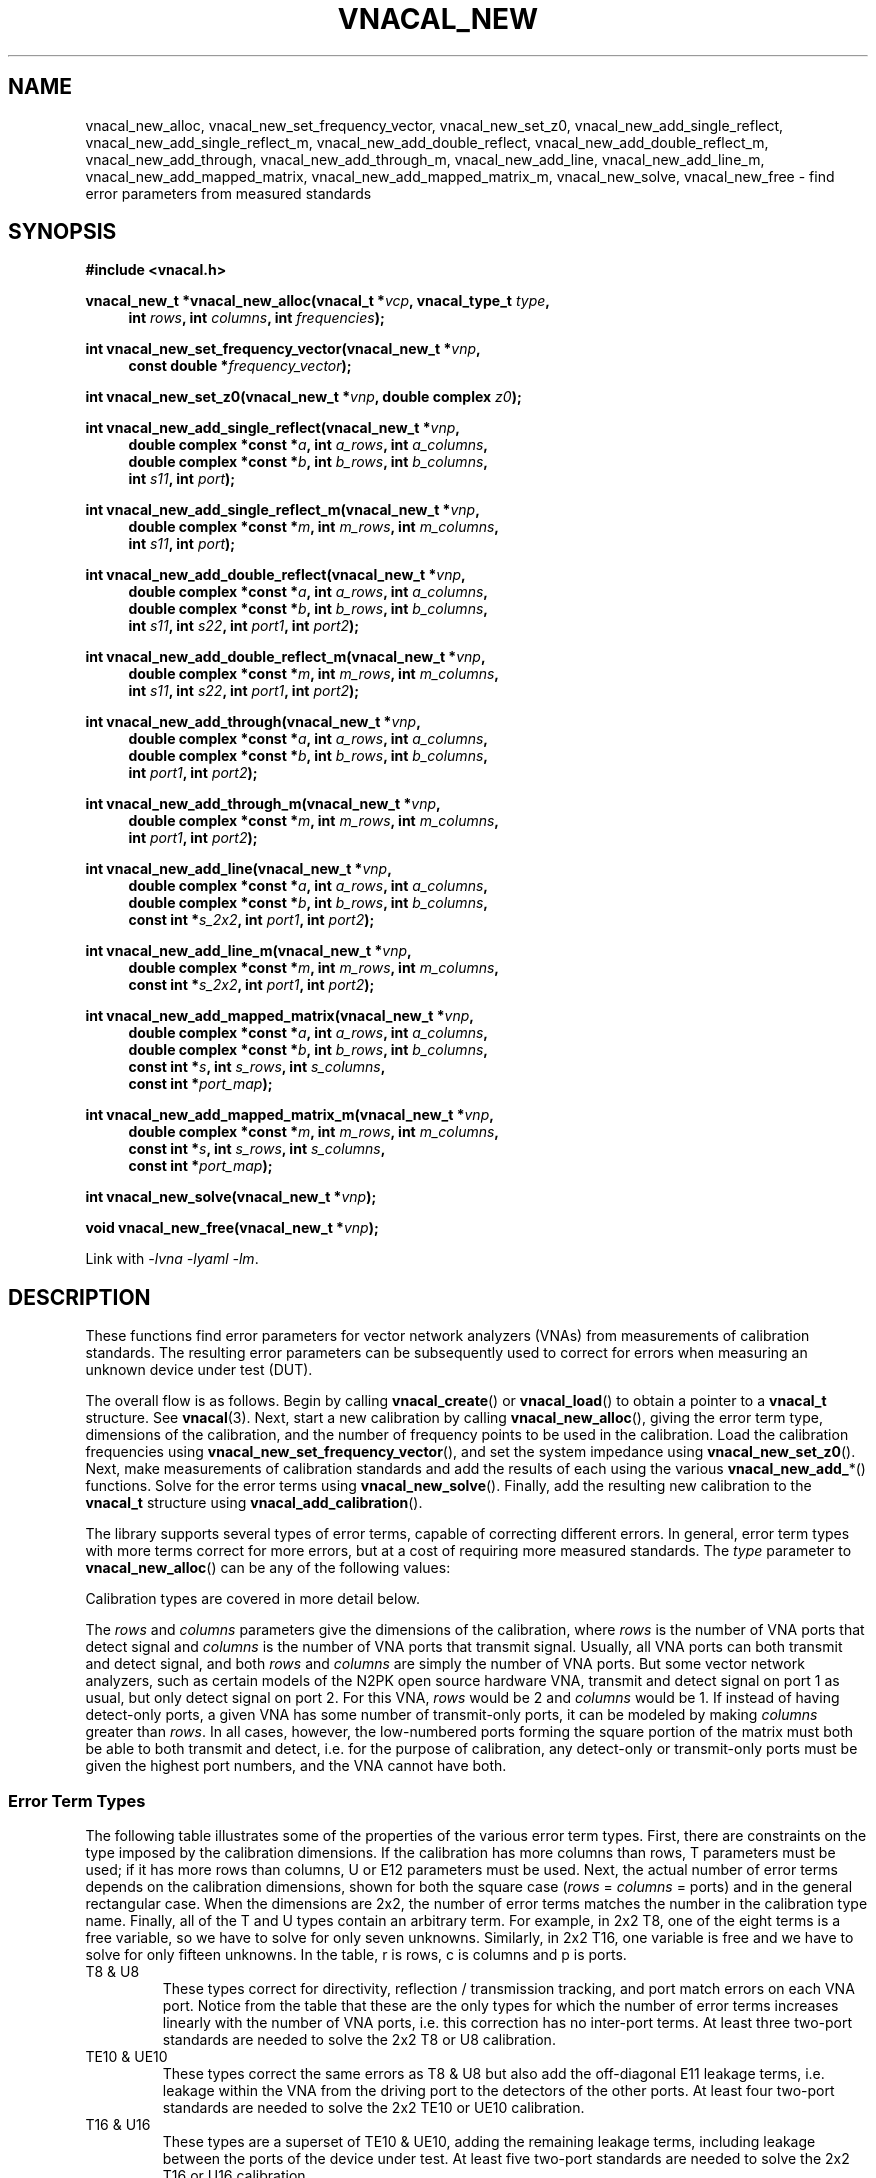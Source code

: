 .\"
.\" Vector Network Analyzer Library
.\" Copyright © 2020, 2021 D Scott Guthridge <scott_guthridge@rompromity.net>
.\"
.\" This program is free software: you can redistribute it and/or modify
.\" it under the terms of the GNU General Public License as published
.\" by the Free Software Foundation, either version 3 of the License, or
.\" (at your option) any later version.
.\"
.\" This program is distributed in the hope that it will be useful,
.\" but WITHOUT ANY WARRANTY; without even the implied warranty of
.\" MERCHANTABILITY or FITNESS FOR A PARTICULAR PURPOSE.  See the GNU
.\" General Public License for more details.
.\"
.\" You should have received a copy of the GNU General Public License
.\" along with this program.  If not, see <http://www.gnu.org/licenses/>.
.\"
.TH VNACAL_NEW 3 "FEB 2021" GNU
.nh
.SH NAME
vnacal_new_alloc, vnacal_new_set_frequency_vector, vnacal_new_set_z0, vnacal_new_add_single_reflect, vnacal_new_add_single_reflect_m, vnacal_new_add_double_reflect, vnacal_new_add_double_reflect_m, vnacal_new_add_through, vnacal_new_add_through_m, vnacal_new_add_line, vnacal_new_add_line_m, vnacal_new_add_mapped_matrix, vnacal_new_add_mapped_matrix_m, vnacal_new_solve, vnacal_new_free \- find error parameters from measured standards
.\"
.SH SYNOPSIS
.B #include <vnacal.h>
.\"
.PP
.BI "vnacal_new_t *vnacal_new_alloc(vnacal_t *" vcp ", vnacal_type_t " type ,
.in +4n
.BI "int " rows ", int " columns ", int " frequencies ");"
.in -4n
.\"
.PP
.BI "int vnacal_new_set_frequency_vector(vnacal_new_t *" vnp ,
.if n \{\
.in +4n
.\}
.BI "const double *" frequency_vector );
.if n \{\
.in -4n
.\}
.\"
.PP
.BI "int vnacal_new_set_z0(vnacal_new_t *" vnp ", double complex " z0 );
.\"
.PP
.BI "int vnacal_new_add_single_reflect(vnacal_new_t *" vnp ,
.in +4n
.BI "double complex *const *" a ", int " a_rows ", int " a_columns ,
.br
.BI "double complex *const *" b ", int " b_rows ", int " b_columns ,
.br
.BI "int " s11 ", int " port );
.in -4n
.\"
.PP
.BI "int vnacal_new_add_single_reflect_m(vnacal_new_t *" vnp ,
.in +4n
.BI "double complex *const *" m ", int " m_rows ", int "m_columns ,
.br
.BI "int " s11 ", int " port );
.in -4n
.\"
.PP
.BI "int vnacal_new_add_double_reflect(vnacal_new_t *" vnp ,
.in +4n
.BI "double complex *const *" a ", int " a_rows ", int " a_columns ,
.br
.BI "double complex *const *" b ", int " b_rows ", int " b_columns ,
.br
.BI "int " s11 ", int " s22 ", int " port1 ", int " port2 );
.in -4n
.\"
.PP
.BI "int vnacal_new_add_double_reflect_m(vnacal_new_t *" vnp ,
.in +4n
.BI "double complex *const *" m ", int " m_rows ", int " m_columns ,
.br
.BI "int " s11 ", int " s22 ", int " port1 ", int " port2 );
.in -4n
.\"
.PP
.BI "int vnacal_new_add_through(vnacal_new_t *" vnp ,
.in +4n
.BI "double complex *const *" a ", int " a_rows ", int " a_columns ,
.br
.BI "double complex *const *" b ", int " b_rows ", int " b_columns ,
.br
.BI "int " port1 ", int " port2 );
.in -4n
.\"
.PP
.BI "int vnacal_new_add_through_m(vnacal_new_t *" vnp ,
.in +4n
.BI "double complex *const *" m ", int " m_rows ", int " m_columns ,
.br
.BI "int " port1 ", int " port2 );
.in -4n
.\"
.PP
.BI "int vnacal_new_add_line(vnacal_new_t *" vnp ,
.in +4n
.BI "double complex *const *" a ", int " a_rows ", int " a_columns ,
.br
.BI "double complex *const *" b ", int " b_rows ", int " b_columns ,
.br
.BI "const int *" s_2x2 ", int " port1 ", int " port2 );
.in -4n
.\"
.PP
.BI "int vnacal_new_add_line_m(vnacal_new_t *" vnp ,
.in +4n
.BI "double complex *const *" m ", int " m_rows ", int " m_columns ,
.br
.BI "const int *" s_2x2 ", int " port1 ", int " port2 );
.in -4n
.\"
.PP
.BI "int vnacal_new_add_mapped_matrix(vnacal_new_t *" vnp ,
.in +4n
.BI "double complex *const *" a ", int " a_rows ", int " a_columns ,
.br
.BI "double complex *const *" b ", int " b_rows ", int " b_columns ,
.br
.BI "const int *" s ", int " s_rows ", int " s_columns ,
.br
.BI "const int *" port_map );
.in -4n
.\"
.PP
.BI "int vnacal_new_add_mapped_matrix_m(vnacal_new_t *" vnp ,
.in +4n
.BI "double complex *const *" m ", int " m_rows ", int " m_columns ,
.br
.BI "const int *" s ", int " s_rows ", int " s_columns ,
.br
.BI "const int *" port_map );
.in -4n
.\"
.PP
.BI "int vnacal_new_solve(vnacal_new_t *" vnp );
.\"
.PP
.BI "void vnacal_new_free(vnacal_new_t *" vnp );
.\"
.PP
Link with \fI-lvna\fP \fI-lyaml\fP \fI-lm\fP.
.sp
.\"
.SH DESCRIPTION
These functions find error parameters for vector network analyzers (VNAs)
from measurements of calibration standards.
The resulting error parameters can be subsequently used to correct for
errors when measuring an unknown device under test (DUT).
.PP
The overall flow is as follows.
Begin by calling \fBvnacal_create\fP() or \fBvnacal_load\fP()
to obtain a pointer to a \fBvnacal_t\fP structure.  See \fBvnacal\fP(3).
Next, start a new calibration by calling \fBvnacal_new_alloc\fP(),
giving the error term type, dimensions of the calibration, and
the number of frequency points to be used in the calibration.
Load the calibration frequencies using \fBvnacal_new_set_frequency_vector\fP(),
and set the system impedance using \fBvnacal_new_set_z0\fP().
Next, make measurements of calibration standards and add the results of
each using the various \fBvnacal_new_add_\fP*() functions.
Solve for the error terms using \fBvnacal_new_solve\fP().
Finally, add the resulting new calibration to the \fBvnacal_t\fP structure
using \fBvnacal_add_calibration\fP().
.PP
The library supports several types of error terms, capable of correcting
different errors.
In general, error term types with more terms correct for more errors,
but at a cost of requiring more measured standards.
The \fItype\fP parameter to \fBvnacal_new_alloc\fP() can be any of the
following values:
.in +4n
.TS
tab(;);
ll.
VNACAL_T8; 8-term T parameters
VNACAL_U8; 8-term U (inverse T) parameters
VNACAL_TE10; 8-term T plus off-diagonal E11 leakage terms
VNACAL_UE10; 8-term U plus off-diagonal E11 leakage terms
VNACAL_T16;16-term T parameters
VNACAL_U16;16-term U (inverse T) parameters
.\" VNACAL_UE14;14-term columns x (rows x 1) U7 systems
VNACAL_E12;12-term generalized classic SOLT
.TE
.in -4n
.sp
Calibration types are covered in more detail below.
.PP
The \fIrows\fP and \fIcolumns\fP parameters give the dimensions of the
calibration, where \fIrows\fP is the number of VNA ports that detect
signal and \fIcolumns\fP is the number of VNA ports that transmit signal.
Usually, all VNA ports can both transmit and detect signal, and both
\fIrows\fP and \fIcolumns\fP are simply the number of VNA ports.
But some vector network analyzers, such as certain models of the N2PK
open source hardware VNA, transmit and detect signal on port 1 as usual,
but only detect signal on port 2.
For this VNA, \fIrows\fP would be 2 and \fIcolumns\fP would be 1.
If instead of having detect-only ports, a given VNA has some number of
transmit-only ports, it can be modeled by making \fIcolumns\fP greater
than \fIrows\fP.
In all cases, however, the low-numbered ports forming the square portion
of the matrix must both be able to both transmit and detect, i.e. for the
purpose of calibration, any detect-only or transmit-only ports must be
given the highest port numbers, and the VNA cannot have both.
.\"
.SS "Error Term Types"
.PP
The following table illustrates some of the properties of the various
error term types.
First, there are constraints on the type imposed by the calibration
dimensions.
If the calibration has more columns than rows, T parameters must be used;
if it has more rows than columns, U or E12 parameters must be used.
Next, the actual number of error terms depends on the calibration
dimensions, shown for both the square case (\fIrows\fP = \fIcolumns\fP =
ports) and in the general rectangular case.
When the dimensions are 2x2, the number of error terms matches the number
in the calibration type name.
Finally, all of the T and U types contain an arbitrary term.
For example, in 2x2 T8, one of the eight terms is a free variable,
so we have to solve for only seven unknowns.
Similarly, in 2x2 T16, one variable is free and we have to solve for
only fifteen unknowns.
In the table, r is rows, c is columns and p is ports.
.TS
tab(;) allbox;
cccsc
^^cc^
ccllc.
\fBtype\fP;\fBconstraints\fP;\fBerror terms\fP;\fBfree\fP
;;\fBsquare\fP;\fBrectangular\fP;
T8;r <= c;4p;2r + 2c;1
U8;r >= c;4p;2r + 2c;1
TE10;r <= c;p^2 + 3p;rc + r + 2c;1
UE10;r >= c;p^2 + 3p;rc + 2r + c;1
T16;r <= c;4p^2;2rc + 2c^2;1
U16;r >= c;4p^2;2rc + 2r^2;1
.\" UE14;r >= c;3p^2 + p;3rc + c;c
E12;r >= c;3p^2;3rc;0
.TE
.sp
.\"
.IP "T8 & U8"
These types correct for directivity, reflection / transmission tracking,
and port match errors on each VNA port.
Notice from the table that these are the only types for which the number
of error terms increases linearly with the number of VNA ports, i.e. this
correction has no inter-port terms.
At least three two-port standards are needed to solve the 2x2 T8 or U8
calibration.
.\"
.IP "TE10 & UE10"
These types correct the same errors as T8 & U8 but also add the
off-diagonal E11 leakage terms, i.e. leakage within the VNA from the
driving port to the detectors of the other ports.
At least four two-port standards are needed to solve the 2x2 TE10 or
UE10 calibration.
.\"
.IP "T16 & U16"
These types are a superset of TE10 & UE10, adding the remaining leakage
terms, including leakage between the ports of the device under test.
At least five two-port standards are needed to solve the 2x2 T16 or
U16 calibration.
.\"
.IP "E12"
E12 is a generalization of classic SOLT.  It corrects the same
errors as TE10 or UE10, but is stronger in that it treats each column
(driving port) as an independent calibration, i.e. it's a columns long
series of rows x 1 independent systems.
Because of this, this type is able to correct errors in a switch that
lies between the detectors and device under test.
It's the only type with this property.
Internally, E12 is computed using U parameters; therefore, any of the
calibration techniques that work for T and U also work for E12.
At least four two-port standards are needed to solve the 2x2 E12
calibration.
.\"
.SS "S-Parametes of the Standards"
.PP
All \fBvnacal_new_add_\fP*() functions except for \fBvnacal_new_add_through\fP()
take one or more S-parameters describing the standard.
Instead of taking complex values for the S-parameters directly, these
functions take integer values that can be either one of the predefined
constants: \fB\s-2VNACAL_MATCH\s+2\fP, \fB\s-2VNACAL_OPEN\s+2\fP,
\fB\s-2VNACAL_SHORT\s+2\fP, \fB\s-2VNACAL_ZERO\s+2\fP,
\fB\s-2VNACAL_ONE\s+2\fP; or an integer handle returned from one of the
\fBvnacal_make_\fP*\fP_parameter\fP() functions.
See \fBvnacal_parameter\fP(3).
There are two main reasons for this model.
First, it provides a single interface for parameters that are constant
across all frequencies (e.g. -1.0 for short), and parameters that are
given at a list of frequency points.
Second, it allows for parameters to be specified as unknown \- parameters
that the library has to solve for.
.\"
.SS "Measurements"
.PP
The \fBvnacal_new_add_\fP*() functions come in pairs with one taking
separate \fIa\fP and \fIb\fP matrices, and the other, a single \fIm\fP
matrix.
If the VNA measures both the voltage leaving each port (a), and the
voltage entering each port (b), use the first form.
For T8, U8, TE10, UE10, T16 and U16 error terms, the \fIa\fP matrix has
dimensions \fIb_columns\fP x \fIb_columns\fP.
The rows of \fIa\fP represent the amount of signal leaving the respective
VNA port; the columns of \fIa\fP represent the VNA port that is currently
driving signal.
When \fIa\fP and \fIb\fP matrices are given, the library calculates the
measurement matrix using
.ie t \{\
.EQ
\fIa\fP { \fIb\fP sup -1 }.
.EN
.\}
.el \{\
\fIb a\fP^-1.
.\}
For E12 error terms, the calibration is a \fIcolumns\fP long sequence
of independent \fIrows\fP x 1 systems; therefore, \fIa\fP is a row of
1x1 matrices, or equivalently a row vector of reference values.
If the VNA doesn't measure separate a and b parameters, use the \fIm\fP
form.
Whichever form is used should be used consistently for both calibration
and application.
.PP
It's always permitted to specify the full \fIrows\fP x \fIcolumns\fP
measurement matrix representing all VNA ports, even though the calibration
standard may have fewer ports \- for calibration types with inter-port
leakage terms, specifying the full matrix is helpful in determining
leakage terms.
It's usually also possible, however, to give an abbreviated measurement
matrix where the number of rows or columns is equal to the number of
ports of the standard being measured.
For example, in type T8, if we're adding a through standard, the
measurement matrix can be \fIrows\fP x \fIcolumns\fP, 2 x \fIcolumns\fP,
\fIrows\fP x 2, or 2x2.
In T16, however, \fIb_columns\fP or \fIm_columns\fP must be the full
set of calibration columns, and in U16, \fIb_rows\fP or \fIm_rows\fP
must be the full set of calibration rows.
.PP
When an abbreviated measurement matrix is given, the abbreviated rows
or columns always appear in port number order, even if the ports of the
standard are mapped out of order.
For example, if the VNA has four transmit/detect ports (\fIrows\fP = 4
and \fIcolumns = 4\fP), and we're adding a 2x2 measurement matrix for a
short-open double reflect standard with \fIport1\fP=3 and \fIport2\fP=2,
the first element of the measurement matrix represents the open on VNA
port 2.
.PP
If the standard has fewer ports than the VNA, the S-parameters measured
by the unused VNA ports don't matter as long as they remain constant
over the measurement, and as long as, except for leakage, they have no
through signal to or from the ports under test.
When possible, though, unused VNA ports should be terminated with loads
close to the system impedance to avoid adding unnecessary noise into
the leakage measurements.
.\"
.SS "Functions"
\fBvnacal_new_alloc\fP() creates a structure of type \fBvnacal_new_t\fP
used by the other functions.
The \fIvcp\fP parameter is a pointer to a \fBvnacal_t\fP structure obtained
from \fBvnacal_create\fP() or \fBvnacal_load\fP().
The \fItype\fP, \fIrows\fP and \fIcolumns\fP parameters determine the
type and dimensions of error parameters as described above.
The \fIfrequencies\fP parameter gives the number of frequency points in
the calibration.
.PP
\fBvnacal_new_set_frequency_vector\fP() copies a vector of
calibration frequency points into the \fBvnacal_new_t\fP structure;
\fIfrequency_vector\fP must point to a vector of non-negative and
ascending values with length equal to the \fIfrequencies\fP argument
given to \fBvnacal_new_alloc\fP().
.PP
\fBvnacal_new_set_z0\fP() sets the system impedance for the vector
network analyzer.
If not called, the value defaults to 50 ohms.
The library assumes all VNA ports have the same system impedance.
.PP
\fBvnacal_new_add_single_reflect\fP() and
\fBvnacal_new_add_single_reflect_m\fP() add the measurement of a single
port standard with parameter handle \fIs11\fP applied to VNA port \fIport\fP.
See \fBvnacal_parameter\fP(3).
.PP
\fBvnacal_new_add_double_reflect\fP() and
\fBvnacal_new_add_double_reflect_m\fP() add the measurement of a two
reflect standards with parameter handles \fIs11\fP and \fIs22\fP, on
VNA ports \fIport1\fP and \fIport2\fP, respectively.
The s12 and s21 parameters of the standard must be zero.
.PP
\fBvnacal_new_add_through\fP() and \fBvnacal_new_add_through_m\fP()
add the measurement of a perfect through standard (s11 = 0, s12 = 1,
s21 = 1, s22 = 0) between \fIport1\fP and \fIport2\fP.
.PP
\fBvnacal_new_add_line\fP() and \fBvnacal_new_add_line_m\fP() add the
measurement of an arbitrary 2x2 standard on VNA ports \fIport1\fP and
\fIport2\fP.
The \fIs_2x2\fP argument is a pointer to the first element of a 2x2
matrix of parameter handles.
.PP
\fBvnacal_new_add_mapped_matrix\fP() and
\fBvnacal_new_add_mapped_matrix_m\fP() add the measurement of an arbitrary
multi-port standard.
The \fIs\fP parameter is a pointer to the first element of an \fIs_rows\fP
x \fIs_columns\fP matrix of s-parameter handles.
The \fIport_map\fP parameter is a vector of length max(\fIs_rows\fP,
\fIs_columns\fP) of VNA port numbers, describing which VNA ports are
connected to the respective ports of the standard.
It may be \s-2NULL\s+2 if the number of VNA ports is equal to the
number of ports of the standard and the ports are connected in order.
.PP
\fBvnacal_new_solve\fP() uses the added measurements to solve for
the error parameters.  It returns 0 on success.
After calling \fBvnacal_new_solve\fP(), it is permitted to add additional
measurements and repeat the call, for example if \fBvnacal_new_solve\fP()
fails due to an insufficient number of measurements.
.PP
\fBvnacal_new_free\fP() frees the \fBvnacal_t\fP structure, the contained
frequency vector, added measurements and error terms.
Note that a call to \fBvnacal_free\fP() implicitly frees all associated
\fBvnacal_t\fP structures; don't call this function after a call to
\fBvnacal_free\fP().
.\"
.SH "RETURN VALUE"
All integer-valued functions return 0 on success or -1 on error.
.\"
.SH ERRORS
On error, these functions invoke the \fIerror_fn\fP, given to
\fBvnacal_create\fP() or \fBvnacal_load\fP() if not \s-2NULL\s+2, set
\fBerrno\fP to one of the following values and return failure.
.IP \fB\s-2EDOM\s+2\fP
Too few measured standards were given, the system is singular or
the solution did not converge.
.IP \fB\s-2ENOMEM\s+2\fP
The library was unable to allocate memory.
.IP \fB\s-2EINVAL\s+2\fP
A function was called with an invalid parameter.
.\"
.\" .SH BUGS
.\"
.SH "SEE ALSO"
.BR vnacal_new "(3), " vnaconv "(3), " vnadata "(3), " vnaerr "(3),"
.BR vnafile "(3), " vnacal_parameter "(3)"

